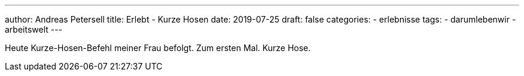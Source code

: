 ---
author: Andreas Petersell
title: Erlebt - Kurze Hosen
date: 2019-07-25
draft: false
categories:
    - erlebnisse
tags:
    - darumlebenwir
    - arbeitswelt
---

Heute Kurze-Hosen-Befehl meiner Frau befolgt. Zum ersten Mal. Kurze Hose.